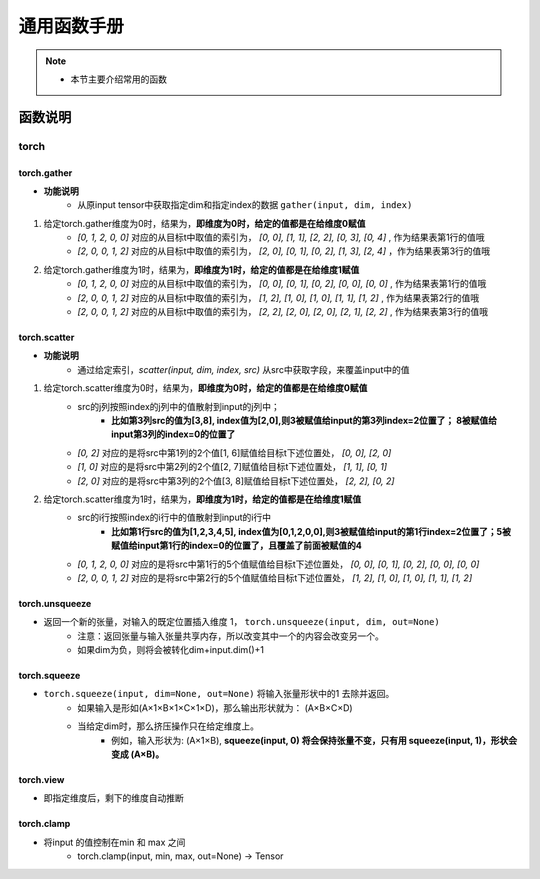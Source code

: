 .. _function_helps:

=================
通用函数手册
=================

.. note::
    * 本节主要介绍常用的函数
    

函数说明
==================================

torch
-------------

.. _torch_gather:

torch.gather
^^^^^^^^^^^^^

* **功能说明**
    * 从原input tensor中获取指定dim和指定index的数据 ``gather(input, dim, index)``

.. code-block:: python
    :linenos:
    
    # 目标tensor如下，维度为`torch.Size([3, 5])`
    >>> import torch
    >>> t = torch.tensor([[ 0.3992,  0.9006,  0.6797,  0.4850,  0.6004],
                      [ 0.0000,  0.2908,  0.0000,  0.4152,  0.0000],
                      [ 0.5735,  0.0000,  0.9044,  0.0000,  0.1732]])
    >>> t.size()
    torch.Size([3, 5])

    # 给定索引如下
    >>> torch.tensor([[0, 1, 2, 0, 0], [2, 0, 0, 1, 2]])
    tensor([[0, 1, 2, 0, 0],
            [2, 0, 0, 1, 2]])



1. 给定torch.gather维度为0时，结果为，**即维度为0时，给定的值都是在给维度0赋值**
    - `[0, 1, 2, 0, 0]` 对应的从目标t中取值的索引为， `[0, 0], [1, 1], [2, 2], [0, 3], [0, 4]` , 作为结果表第1行的值哦
    - `[2, 0, 0, 1, 2]` 对应的从目标t中取值的索引为， `[2, 0], [0, 1], [0, 2], [1, 3], [2, 4]` ，作为结果表第3行的值哦

.. code-block:: python
    :linenos:
    
    >>> torch.gather(t, 0, torch.tensor([[0, 1, 2, 0, 0], [0, 1, 2, 0, 0], [2, 0, 0, 1, 2], [2, 0, 0, 1, 2]]))
    tensor([[0.3992, 0.2908, 0.9044, 0.4850, 0.6004],
            [0.3992, 0.2908, 0.9044, 0.4850, 0.6004],
            [0.5735, 0.9006, 0.6797, 0.4152, 0.1732],
            [0.5735, 0.9006, 0.6797, 0.4152, 0.1732]])
    >>> print(t[0, 0], t[1, 1], t[2, 2], t[0, 3], t[0, 4])
    tensor(0.3992) tensor(0.2908) tensor(0.9044) tensor(0.4850) tensor(0.6004)
    >>> print(t[2, 0], t[0, 1], t[0, 2], t[1, 3], t[2, 4])
    tensor(0.5735) tensor(0.9006) tensor(0.6797) tensor(0.4152) tensor(0.1732)


2. 给定torch.gather维度为1时，结果为，**即维度为1时，给定的值都是在给维度1赋值**
    - `[0, 1, 2, 0, 0]` 对应的从目标t中取值的索引为， `[0, 0], [0, 1], [0, 2], [0, 0], [0, 0]` , 作为结果表第1行的值哦
    - `[2, 0, 0, 1, 2]` 对应的从目标t中取值的索引为， `[1, 2], [1, 0], [1, 0], [1, 1], [1, 2]` , 作为结果表第2行的值哦
    - `[2, 0, 0, 1, 2]` 对应的从目标t中取值的索引为， `[2, 2], [2, 0], [2, 0], [2, 1], [2, 2]` , 作为结果表第3行的值哦


.. code-block:: python
    :linenos:
    
    >>> torch.gather(t, 1, torch.tensor([[0, 1, 2, 0, 0], [2, 0, 0, 1, 2], [2, 0, 0, 1, 2]]))
    tensor([[0.3992, 0.9006, 0.6797, 0.3992, 0.3992],
            [0.0000, 0.0000, 0.0000, 0.2908, 0.0000],
            [0.9044, 0.5735, 0.5735, 0.0000, 0.9044]])
    >>> print(t[0, 0], t[0, 1], t[0, 2], t[0, 0], t[0, 0])
    tensor(0.3992) tensor(0.9006) tensor(0.6797) tensor(0.3992) tensor(0.3992)
    >>> print(t[2, 2], t[2, 0], t[2, 0], t[2, 1], t[2, 2])
    tensor(0.9044) tensor(0.5735) tensor(0.5735) tensor(0.) tensor(0.9044)




torch.scatter
^^^^^^^^^^^^^

* **功能说明**
    * 通过给定索引，`scatter(input, dim, index, src)` 从src中获取字段，来覆盖input中的值

.. code-block:: python
    :linenos:
    
    # 目标tensor如下，维度为`torch.Size([4, 6])`
    >>> import torch
    >>> t = torch.full((4, 6), 0)
    tensor([[0, 0, 0, 0, 0, 0],
            [0, 0, 0, 0, 0, 0],
            [0, 0, 0, 0, 0, 0],
            [0, 0, 0, 0, 0, 0]])
    >>> t.size()
    torch.Size([4, 6])
    
.. code-block:: python
    :linenos:
    
    # 给定索引如下
    >>> index = torch.tensor([[0, 1, 2, 0, 0], [2, 0, 0, 1, 2]])
    tensor([[0, 1, 2, 0, 0],
            [2, 0, 0, 1, 2]])
    # src如下，维度为`torch.Size([2, 5])`
    >>> src = torch.arange(1, 11).reshape((2, 5))
    tensor([[ 1,  2,  3,  4,  5],
            [ 6,  7,  8,  9, 10]])

1. 给定torch.scatter维度为0时，结果为，**即维度为0时，给定的值都是在给维度0赋值**
    - src的j列按照index的j列中的值散射到input的j列中；
        - **比如第3列src的值为[3,8], index值为[2,0],则3被赋值给input的第3列index=2位置了； 8被赋值给input第3列的index=0的位置了**
    - `[0, 2]` 对应的是将src中第1列的2个值[1, 6]赋值给目标t下述位置处， `[0, 0], [2, 0]`
    - `[1, 0]` 对应的是将src中第2列的2个值[2, 7]赋值给目标t下述位置处， `[1, 1], [0, 1]`
    - `[2, 0]` 对应的是将src中第3列的2个值[3, 8]赋值给目标t下述位置处， `[2, 2], [0, 2]`

.. code-block:: python
    :linenos:
    
    >>> res = torch.scatter(t, 0, index, src)
    >>> res
    tensor([[ 1,  7,  8,  4,  5,  0],
            [ 0,  2,  0,  9,  0,  0],
            [ 6,  0,  3,  0, 10,  0],
            [ 0,  0,  0,  0,  0,  0]])
    >>> print(res[0, 0], res[1, 1], res[2, 2], res[0, 3], res[0, 4])
    tensor(1) tensor(2) tensor(3) tensor(4) tensor(5)
    >>> print(res[2, 0], res[0, 1], res[0, 2], res[1, 3], res[2, 4])
    tensor(6) tensor(7) tensor(8) tensor(9) tensor(10)


2. 给定torch.scatter维度为1时，结果为，**即维度为1时，给定的值都是在给维度1赋值**
    - src的i行按照index的i行中的值散射到input的i行中
        - **比如第1行src的值为[1,2,3,4,5], index值为[0,1,2,0,0],则3被赋值给input的第1行index=2位置了；5被赋值给input第1行的index=0的位置了，且覆盖了前面被赋值的4**
    - `[0, 1, 2, 0, 0]` 对应的是将src中第1行的5个值赋值给目标t下述位置处， `[0, 0], [0, 1], [0, 2], [0, 0], [0, 0]`
    - `[2, 0, 0, 1, 2]` 对应的是将src中第2行的5个值赋值给目标t下述位置处， `[1, 2], [1, 0], [1, 0], [1, 1], [1, 2]`

.. code-block:: python
    :linenos:
    
    >>> res = torch.scatter(t, 1, index, src)
    >>> res
    tensor([[ 5,  2,  3,  0,  0,  0],
            [ 8,  9, 10,  0,  0,  0],
            [ 0,  0,  0,  0,  0,  0],
            [ 0,  0,  0,  0,  0,  0]])
    >>> print(res[0, 0], res[0, 1], res[0, 2], res[0, 0], res[0, 0])
    tensor(5) tensor(2) tensor(3) tensor(5) tensor(5)
    >>> print(res[1, 2], res[1, 0], res[1, 0], res[1, 1], res[1, 2])
    tensor(10) tensor(8) tensor(8) tensor(9) tensor(10)

   

torch.unsqueeze 
^^^^^^^^^^^^^^^^
* 返回一个新的张量，对输入的既定位置插入维度 1， ``torch.unsqueeze(input, dim, out=None)``
    * 注意：返回张量与输入张量共享内存，所以改变其中一个的内容会改变另一个。
    * 如果dim为负，则将会被转化dim+input.dim()+1

.. ipython:: python

    import torch
    x = torch.Tensor([1, 2, 3, 4]) 
    print(x) 
    print(x.size()) 
    print(x.dim()) 
    print(x.numpy()) 
    
    # 在维度0处，新增一个维度
    print(torch.unsqueeze(x, 0)) 
    print(torch.unsqueeze(x, 0).size()) 
    print(torch.unsqueeze(x, 0).dim()) 
    print(torch.unsqueeze(x, 0).numpy())  

    # 在维度1处，新增一个维度
    print(torch.unsqueeze(x, 1))
    print(torch.unsqueeze(x, 1).size())
    print(torch.unsqueeze(x, 1).dim())

    # 在维度-1 + x.shape[0] + 1处，即维度1处新增一个维度
    print(torch.unsqueeze(x, -1))
    print(torch.unsqueeze(x, -1).size())
    print(torch.unsqueeze(x, -1).dim())
    
    # 在维度-2 + x.shape[0] + 1处，即维度0处新增一个维度
    print(torch.unsqueeze(x, -2))
    print(torch.unsqueeze(x, -2).size())
    print(torch.unsqueeze(x, -2).dim())

torch.squeeze
^^^^^^^^^^^^^
* ``torch.squeeze(input, dim=None, out=None)`` 将输入张量形状中的1 去除并返回。 
    * 如果输入是形如(A×1×B×1×C×1×D)，那么输出形状就为： (A×B×C×D)
    * 当给定dim时，那么挤压操作只在给定维度上。
        * 例如，输入形状为: (A×1×B), **squeeze(input, 0) 将会保持张量不变，只有用 squeeze(input, 1)，形状会变成 (A×B)。**
        
.. ipython:: python

    import torch
    m = torch.zeros(2, 1, 2, 1, 2)
    print(m.size())
    n = torch.squeeze(m)
    print(n.size())
    n = torch.squeeze(m, 0)
    print(n.size())
    n = torch.squeeze(m, 1)
    print(n.size()) 
    n = torch.squeeze(m, 2)
    print(n.size()) 
    n = torch.squeeze(m, 3)
    print(n.size())
    p = torch.zeros(2, 1, 1)
    print(p) 

torch.view
^^^^^^^^^^^^^
* 即指定维度后，剩下的维度自动推断

.. ipython:: python

    import torch
    tt1=torch.tensor([-0.3623, -0.6115,  0.7283,  0.4699,  2.3261,  0.1599])
    print(tt1.shape)
    result=tt1.view(3,2)
    print(result.shape)
    tt2=torch.tensor([[-0.3623, -0.6115],
                [ 0.7283,  0.4699],
                [ 2.3261,  0.1599]])
    print(tt2.shape)
    result=tt2.view(2, -1)
    print(result.shape)



torch.clamp
^^^^^^^^^^^^^
* 将input 的值控制在min 和 max 之间
    * torch.clamp(input, min, max, out=None) → Tensor

.. ipython:: python

    import torch
    tt1=torch.tensor([-0.3623, -0.6115,  0.7283,  0.4699,  2.3261,  0.1599])
    print(torch.clamp(tt1, 0, 1))